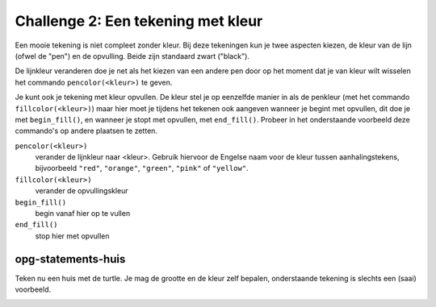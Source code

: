 Challenge 2: Een tekening met kleur
:::::::::::::::::::::::::::::::::::

Een mooie tekening is niet compleet zonder kleur. Bij deze tekeningen kun je twee aspecten kiezen, de kleur van de lijn (ofwel de "pen") en de opvulling. Beide zijn standaard zwart ("black").

De lijnkleur veranderen doe je net als het kiezen van een andere pen door op het moment dat je van kleur wilt wisselen het commando ``pencolor(<kleur>)`` te geven.


.. activecode:: vb-statements-colorsquare
   :caption: Gekleurd vierkant
   :nocodelens:
   :language: python

   import turtle
   tina = turtle.Turtle()
   tina.shape("turtle")

   tina.forward(50)
   tina.left(90)
   tina.pencolor("green")
   tina.forward(50)
   tina.left(90)
   tina.pencolor("red")
   tina.forward(50)
   tina.left(90)
   tina.pencolor("orange")
   tina.forward(50)
   tina.left(90)


Je kunt ook je tekening met kleur opvullen. De kleur stel je op eenzelfde manier in als de penkleur (met het commando ``fillcolor(<kleur>)``) maar hier moet je tijdens het tekenen ook aangeven wanneer je begint met opvullen, dit doe je met ``begin_fill()``, en wanneer je stopt met opvullen, met ``end_fill()``. Probeer in het onderstaande voorbeeld deze commando's op andere plaatsen te zetten.


.. activecode:: vb-statements-colorsquare2
   :caption: Ingekleurd vierkant
   :nocodelens:
   :language: python

   import turtle
   tina = turtle.Turtle()
   tina.shape("turtle")

   tina.fillcolor("green")
   tina.begin_fill()
   tina.forward(50)
   tina.left(90)
   tina.forward(50)
   tina.left(90)
   tina.forward(50)
   tina.left(90)
   tina.forward(50)
   tina.left(90)
   tina.end_fill()

``pencolor(<kleur>)``
  verander de lijnkleur naar <kleur>. Gebruik hiervoor de Engelse naam voor de kleur tussen aanhalingstekens, bijvoorbeeld ``"red"``, ``"orange"``,  ``"green"``, ``"pink"`` of ``"yellow"``.
``fillcolor(<kleur>)``
  verander de opvullingskleur
``begin_fill()``
  begin vanaf hier op te vullen
``end_fill()``
  stop hier met opvullen

opg-statements-huis
-------------------

Teken nu een huis met de turtle. Je mag de grootte en de kleur zelf bepalen, onderstaande tekening is slechts een (saai) voorbeeld.

.. image:: images/huis.png

.. activecode:: opg-statements-huis
   :caption: Balans
   :nocodelens:
   :language: python
   :enabledownload:

   import turtle
   tina = turtle.Turtle()
   tina.shape("turtle")
